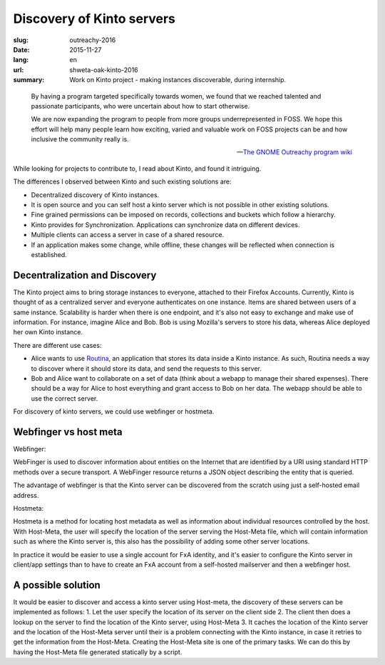 Discovery of Kinto servers
###########################

:slug: outreachy-2016
:date: 2015-11-27
:lang: en
:url: shweta-oak-kinto-2016
:summary:
    Work on Kinto project - making instances discoverable, during internship.

.. epigraph::
	
  By having a program targeted specifically towards women, we found that we
  reached talented and passionate participants, who were uncertain about how to
  start otherwise.

  We are now expanding the program to people from more groups underrepresented
  in FOSS. We hope this effort will help many people learn how exciting, varied
  and valuable work on FOSS projects can be and how inclusive the community
  really is.

  -- `The GNOME Outreachy program wiki <https://wiki.gnome.org/Outreachy>`_

While looking for projects to contribute to, I read about Kinto, and found it intriguing.

The differences I observed between Kinto and such existing solutions are:

* ­Decentralized discovery of Kinto instances.
* It is open source and you can self host a kinto server which is not possible in other existing solutions.
* Fine grained permissions can be imposed on records, collections and buckets which follow a hierarchy.
* Kinto provides for Synchronization. Applications can synchronize data on different devices.
* Multiple clients can access a server in case of a shared resource.
* If an application makes some change, while offline, these changes will be reflected when connection is established.

Decentralization and Discovery 
===============================

The Kinto project aims to bring storage instances to everyone, attached to their Firefox Accounts. Currently, Kinto is thought of as a centralized server and everyone authenticates on one instance. Items are shared between users of a same instance. Scalability is harder when there is one endpoint, and it's also not easy to exchange and make use of information.
For instance, imagine Alice and Bob. Bob is using Mozilla's servers to store his data, whereas Alice deployed her own Kinto instance.

There are different use cases:

* Alice wants to use `Routina <https://github.com/leplatrem/routina>`_, an
  application that stores its data inside a Kinto instance. As such, Routina
  needs a way to discover where it should store its data, and send the requests
  to this server.
* Bob and Alice want to collaborate on a set of data (think about a webapp to
  manage their shared expenses). There should be a way for Alice to host
  everything and grant access to Bob on her data. The webapp should be able to
  use the correct server.

For discovery of kinto servers, we could use webfinger or hostmeta. 

Webfinger vs host meta
======================

Webfinger:

WebFinger is used to discover information about entities on the Internet that are identified by a URI using standard HTTP methods over a secure transport. A WebFinger resource returns a JSON object describing the entity that is queried.
 
The advantage of webfinger is that the Kinto server can be discovered from the scratch using just a self-hosted email address.
   


Hostmeta:

Hostmeta is a method for locating host metadata as well as information about individual resources controlled by the host.
With Host-Meta, the user will specify the location of the server serving the Host-Meta file, which will contain information such as where the Kinto server is, this also has the possibility of adding some other server locations.

In practice it would be easier to use a single account for FxA identity, and it's easier to configure the Kinto server in client/app settings than to have to create an FxA account from a self-hosted mailserver and then a  webfinger host. 

A possible solution
===================

It would be easier to discover and access a kinto server using Host-meta, the discovery of these servers can be implemented as follows: 
1. Let the user specify the location of its server on the client side
2. The client then does a lookup on the server to find the location of the Kinto server, using Host-Meta
3. It caches the location of the Kinto server and the location of the Host-Meta server until their is a problem connecting with the Kinto instance, in case it retries to get the information from the Host-Meta.
Creating the Host-Meta site is one of the primary tasks. We can do this by having the Host-Meta file generated statically by a script.


